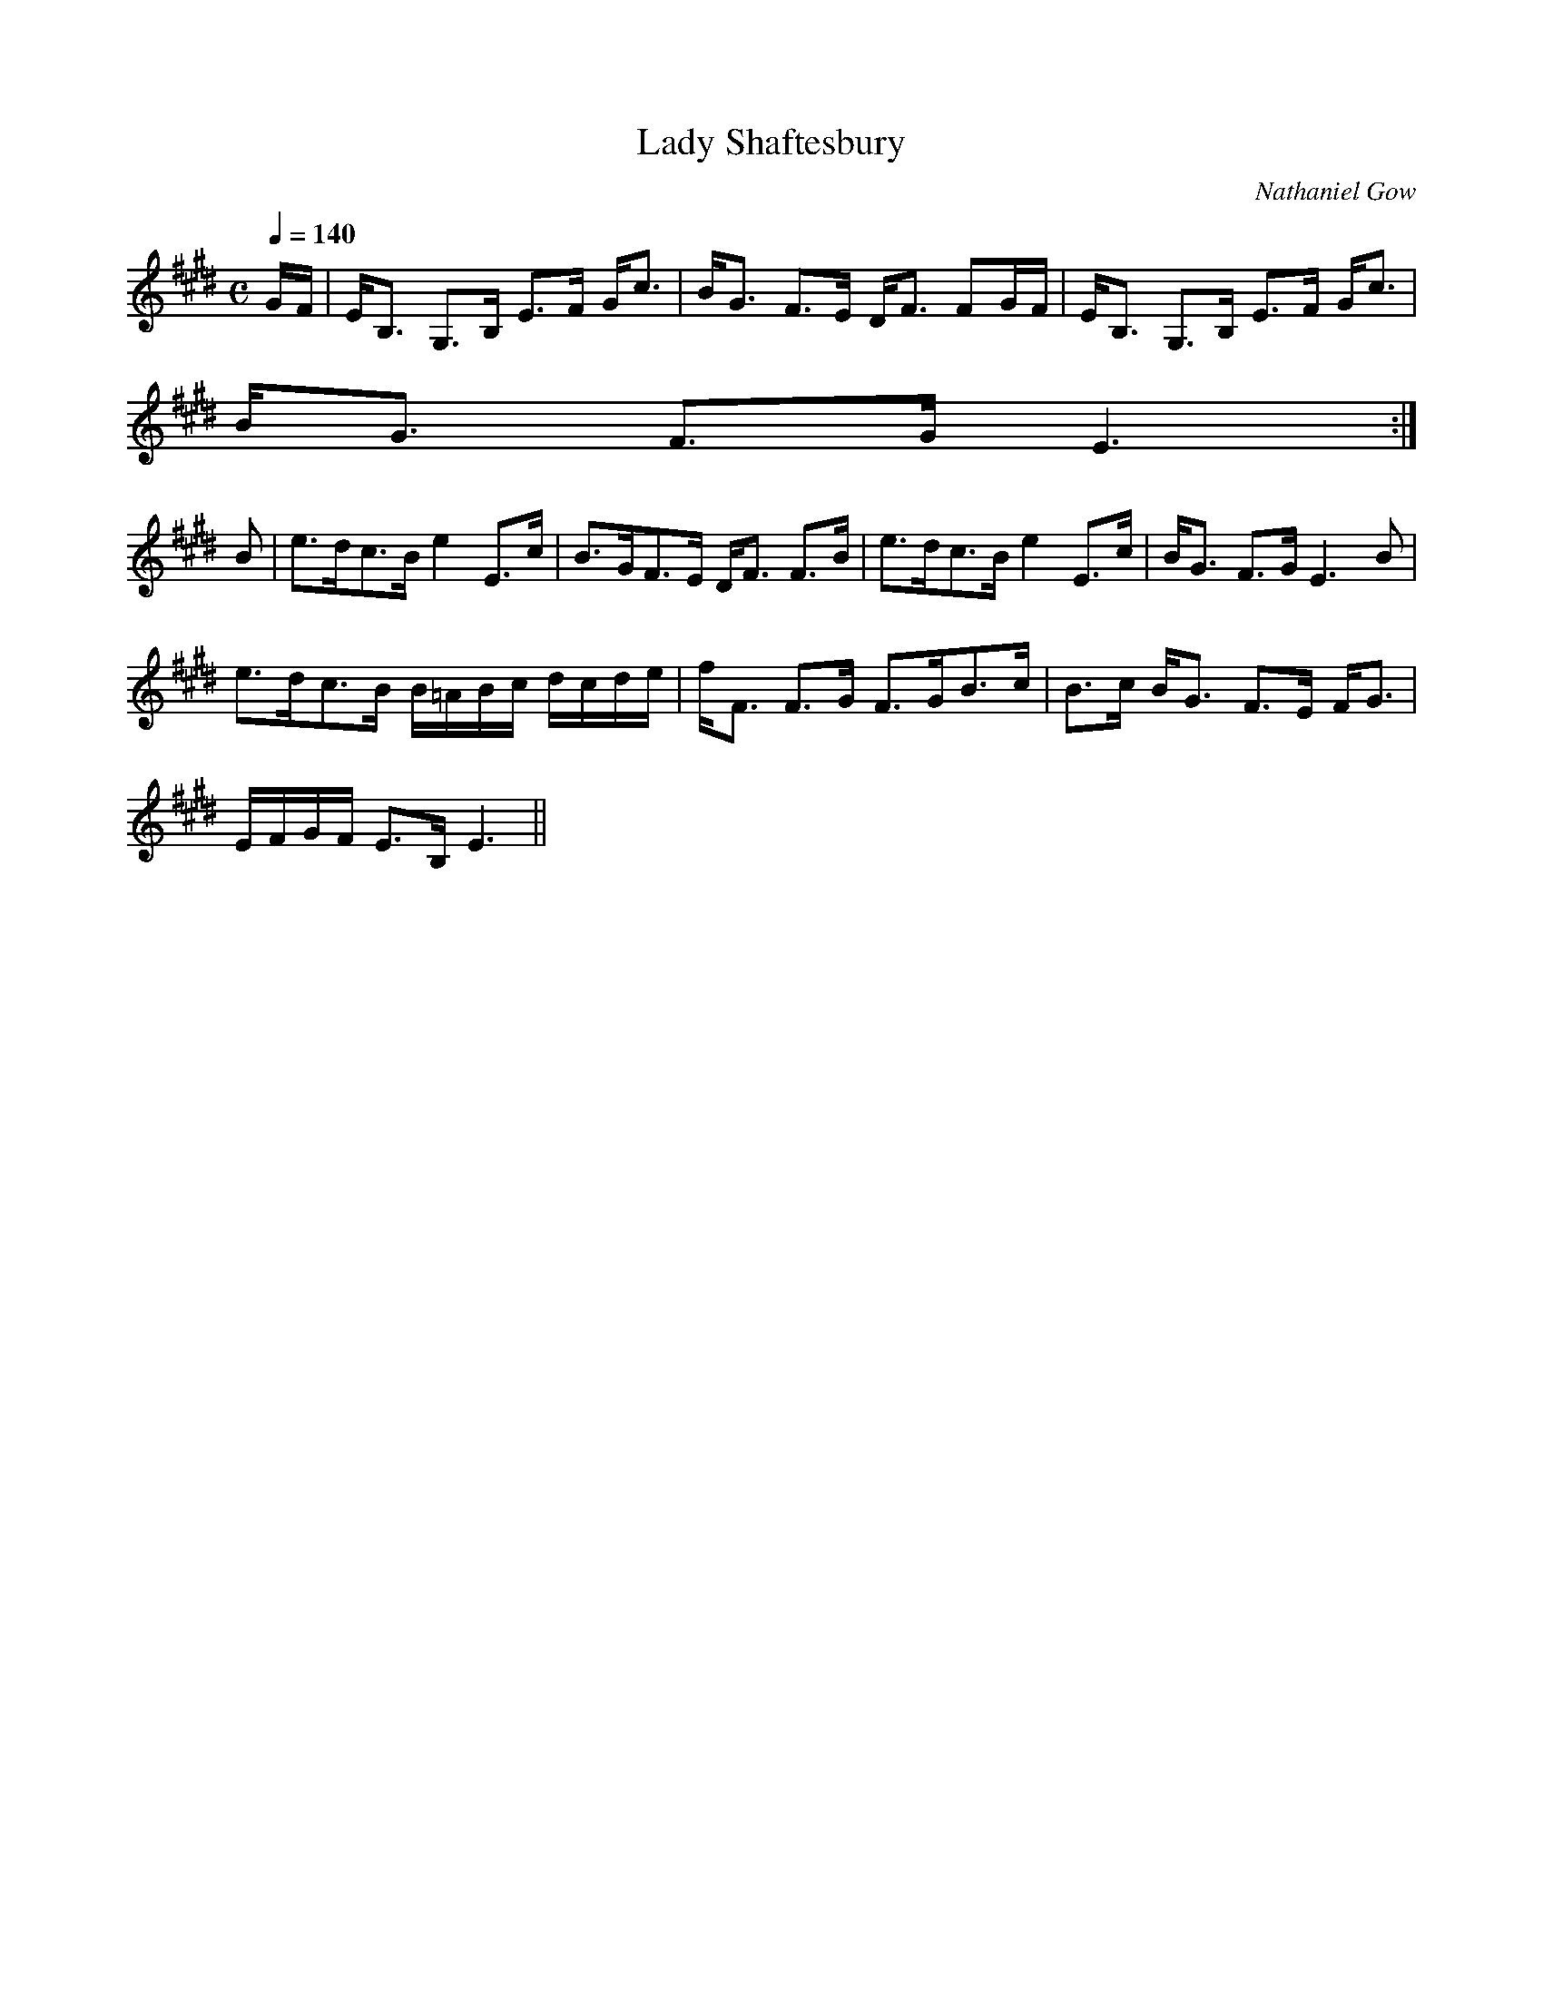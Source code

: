 X:445
T:Lady Shaftesbury
R:Strathspey
C:Nathaniel Gow
B:The Athole Collection
M:C
L:1/8
Q:1/4=140
K:E_
G/F/|E<B, G,>B, E>F G<c|B<G F>E D<F FG/F/|E<B, G,>B, E>F G<c|
B<G F>G E3:|
B|e>dc>B e2 E>c|B>GF>E D<F F>B|e>dc>B e2 E>c|B<G F>G E3B|
e>dc>B B/=A/B/c/ d/c/d/e/|f<F F>G F>GB>c|B>c B<G F>E F<G|
E/F/G/F/ E>B, E3||
